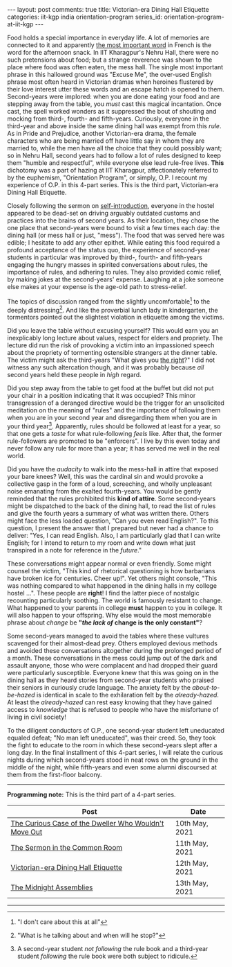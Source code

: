 #+OPTIONS: author:nil toc:nil ^:nil

#+begin_export html
---
layout: post
comments: true
title: Victorian-era Dining Hall Etiquette
categories: iit-kgp india orientation-program
series_id: orientation-program-at-iit-kgp
---
#+end_export

Food holds a special importance in everyday life. A lot of memories are connected to it and
apparently [[https://archive.ph/UH8oH#selection-859.33-859.86][the most important word]] in French is the word for the afternoon snack.  In IIT
Kharagpur's Nehru Hall, there were no such pretensions about food; but a strange reverence was shown
to the place where food was often eaten, the mess hall. The single most important phrase in this
hallowed ground was "Excuse Me", the over-used English phrase most often heard in Victorian dramas
when heroines flustered by their love interest utter these words and an escape hatch is opened to
them. Second-years were implored: when you are done eating your food and are stepping away from the
table, you /must/ cast this magical incantation. Once cast, the spell worked wonders as it
suppressed the bout of shouting and mocking from third-, fourth- and fifth-years. Curiously,
everyone in the third-year and above inside the same dining hall was exempt from this /rule/. As in
Pride and Prejudice, another Victorian-era drama, the female characters who are being married off
have little say in whom they are married to, while the men have all the choice that they could
possibly want; so in Nehru Hall, second years had to follow a lot of rules designed to keep them
"humble and respectful", while everyone else lead rule-free lives. *This* dichotomy was a part of
hazing at IIT Kharagpur, affectionately referred to by the euphemism, "Orientation Program", or
simply, O.P. I recount my experience of O.P. in this 4-part series. This is the third part,
Victorian-era Dining Hall Etiquette.

#+begin_export html
<!--more-->
#+end_export

Closely following the sermon on [[http://localhost:4000/iit-kgp/india/orientation-program/2021/05/11/orientation-program-iit-kharagpur-part-2/][self-introduction]], everyone in the hostel appeared to be dead-set on
driving arguably outdated customs and practices into the brains of second years. As their location,
they chose the one place that second-years were bound to visit a few times each day: the dining hall
(or mess hall or just, "mess"). The food that was served here was edible; I hesitate to add any
other epithet. While eating this food required a profound acceptance of the status quo, the
experience of second-year students in particular was improved by third-, fourth- and fifth-years
engaging the hungry masses in spirited conversations about rules, the importance of rules, and
adhering to rules. They also provided comic relief, by making jokes at the second-years'
expense. Laughing at a joke someone else makes at your expense is the age-old path to stress-relief.

The topics of discussion ranged from the slightly uncomfortable[fn:2] to the deeply
distressing[fn:3]. And like the proverbial lunch lady in kindergarten, the tormentors pointed out
the slightest violation in etiquette among the victims.

Did you leave the table without excusing yourself? This would earn you an inexplicably long lecture
about values, respect for elders and propriety. The lecture did run the risk of provoking a victim
into an impassioned speech about the propriety of tormenting ostensible strangers at the dinner
table. The victim might ask the third-years "What gives you [[https://youtu.be/gk9C1ukV-EM?t=19][the right]]?" I did not witness any such
altercation though, and it was probably because /all/ second years held these people in /high/
regard.

Did you step away from the table to get food at the buffet but did not put your chair in a position
indicating that it was occupied? This minor transgression of a deranged directive would be the
trigger for an unsolicited meditation on the meaning of "rules" and the importance of following them
when you are in your second year and disregarding them when you are in your third year[fn:1].
Apparently, rules should be followed at least for a year, so that one gets a /taste/ for what
rule-following /feels/ like. After that, the former rule-followers are promoted to be "enforcers". I
live by this even today and never follow any rule for more than a year; it has served me well in the
real world.

Did you have the /audacity/ to walk into the mess-hall in attire that exposed your bare knees?
Well, this was the cardinal sin and would provoke a collective gasp in the form of a loud,
screeching, and wholly unpleasant noise emanating from the exalted fourth-years. You would be gently
reminded that the rules prohibited this *kind of attire*. Some second-years might be dispatched to
the back of the dining hall, to read the list of rules and give the fourth years a summary of what
was written there. Others might face the less loaded question, "Can you even read English?". To this
question, I present the answer that I prepared but never had a chance to deliver: "Yes, I can read
English. Also, I am particularly glad that I can write English; for I intend to return to my room
and write down what just transpired in a note for reference in the /future/."

These conversations might appear normal or even friendly. Some might counsel the victim, "This kind
of rhetorical questioning is how barbarians have broken ice for centuries. Cheer up!". Yet others
might console, "This was nothing compared to what happened in the dining halls in my college hostel
...". These people are *right*! I find the latter piece of nostalgic recounting particularly
soothing. The world is famously resistant to change. What happened to your parents in college *must*
happen to you in college. It will also happen to your offspring. Why else would the most memorable
phrase about /change/ be *"/the lack of/ change is the only constant"*?

Some second-years managed to avoid the tables where these vultures scavenged for their almost-dead
prey. Others employed devious methods and avoided these conversations altogether during the
prolonged period of a month. These conversations in the mess could jump out of the dark and assault
anyone, those who were complacent and had dropped their guard were particularly
susceptible. Everyone knew that this was going on in the dining hall as they heard stories from
second-year students who praised their seniors in curiously crude language. The anxiety felt by the
/about-to-be-hazed/ is identical in scale to the exhilaration felt by the /already-hazed/. At least
the /already-hazed/ can rest easy knowing that they have gained access to /knowledge/ that is
refused to people who have the misfortune of living in civil society!

To the diligent conductors of O.P., one second-year student left uneducated equaled defeat; "No man
left uneducated", was their creed. So, they took the fight to educate to the room in which these
second-years slept after a long day. In the final installment of this 4-part series, I will relate
the curious nights during which second-years stood in neat rows on the ground in the middle of the
night, while fifth-years and even some alumni discoursed at them from the first-floor balcony.

-----

*Programming note:* This is the third part of a 4-part series.

| Post                                                  | Date           |
|-------------------------------------------------------+----------------|
| [[http://localhost:4000/iit-kgp/india/orientation-program/2021/05/10/orientation-program-iit-kharagpur-part-1/][The Curious Case of the Dweller Who Wouldn't Move Out]] | 10th May, 2021 |
| [[http://localhost:4000/iit-kgp/india/orientation-program/2021/05/11/orientation-program-iit-kharagpur-part-2/][The Sermon in the Common Room]]                         | 11th May, 2021 |
| [[http://localhost:4000/iit-kgp/india/orientation-program/2021/05/12/orientation-program-iit-kharagpur-part-3/][Victorian-era Dining Hall Etiquette]]                   | 12th May, 2021 |
| [[http://localhost:4000/iit-kgp/india/orientation-program/2021/05/13/orientation-program-iit-kharagpur-part-4/][The Midnight Assemblies]]                               | 13th May, 2021 |

-----

[fn:1] A second-year student /not following/ the rule book and a third-year student /following/ the
rule book were both subject to ridicule.

[fn:2] "I don't care about this at all"

[fn:3] "What is he talking about and when will he stop?"
